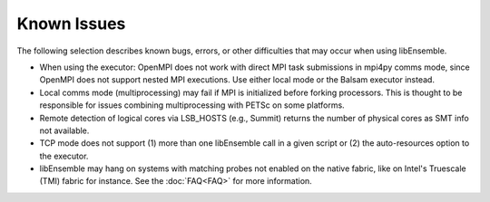 Known Issues
============

The following selection describes known bugs, errors, or other difficulties that
may occur when using libEnsemble.

* When using the executor: OpenMPI does not work with direct MPI task
  submissions in mpi4py comms mode, since OpenMPI does not support nested MPI
  executions. Use either local mode or the Balsam executor instead.
* Local comms mode (multiprocessing) may fail if MPI is initialized before
  forking processors. This is thought to be responsible for issues combining
  multiprocessing with PETSc on some platforms.
* Remote detection of logical cores via LSB_HOSTS (e.g., Summit) returns the
  number of physical cores as SMT info not available.
* TCP mode does not support
  (1) more than one libEnsemble call in a given script or
  (2) the auto-resources option to the executor.
* libEnsemble may hang on systems with matching probes not enabled on the
  native fabric, like on Intel's Truescale (TMI) fabric for instance. See the
  :doc:`FAQ<FAQ>` for more information.
